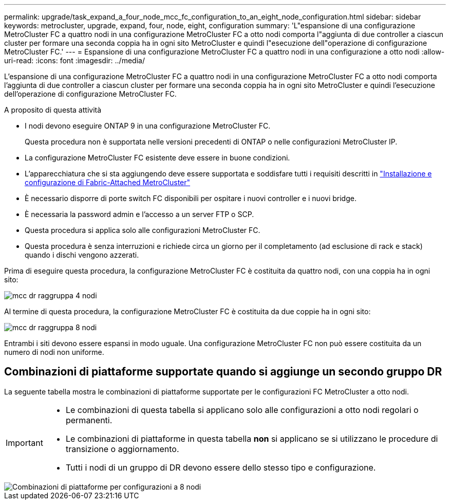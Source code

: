 ---
permalink: upgrade/task_expand_a_four_node_mcc_fc_configuration_to_an_eight_node_configuration.html 
sidebar: sidebar 
keywords: metrocluster, upgrade, expand, four, node, eight, configuration 
summary: 'L"espansione di una configurazione MetroCluster FC a quattro nodi in una configurazione MetroCluster FC a otto nodi comporta l"aggiunta di due controller a ciascun cluster per formare una seconda coppia ha in ogni sito MetroCluster e quindi l"esecuzione dell"operazione di configurazione MetroCluster FC.' 
---
= Espansione di una configurazione MetroCluster FC a quattro nodi in una configurazione a otto nodi
:allow-uri-read: 
:icons: font
:imagesdir: ../media/


[role="lead"]
L'espansione di una configurazione MetroCluster FC a quattro nodi in una configurazione MetroCluster FC a otto nodi comporta l'aggiunta di due controller a ciascun cluster per formare una seconda coppia ha in ogni sito MetroCluster e quindi l'esecuzione dell'operazione di configurazione MetroCluster FC.

.A proposito di questa attività
* I nodi devono eseguire ONTAP 9 in una configurazione MetroCluster FC.
+
Questa procedura non è supportata nelle versioni precedenti di ONTAP o nelle configurazioni MetroCluster IP.

* La configurazione MetroCluster FC esistente deve essere in buone condizioni.
* L'apparecchiatura che si sta aggiungendo deve essere supportata e soddisfare tutti i requisiti descritti in link:../install-fc/index.html["Installazione e configurazione di Fabric-Attached MetroCluster"]
* È necessario disporre di porte switch FC disponibili per ospitare i nuovi controller e i nuovi bridge.
* È necessaria la password admin e l'accesso a un server FTP o SCP.
* Questa procedura si applica solo alle configurazioni MetroCluster FC.
* Questa procedura è senza interruzioni e richiede circa un giorno per il completamento (ad esclusione di rack e stack) quando i dischi vengono azzerati.


Prima di eseguire questa procedura, la configurazione MetroCluster FC è costituita da quattro nodi, con una coppia ha in ogni sito:

image::../media/mcc_dr_groups_4_node.gif[mcc dr raggruppa 4 nodi]

Al termine di questa procedura, la configurazione MetroCluster FC è costituita da due coppie ha in ogni sito:

image::../media/mcc_dr_groups_8_node.gif[mcc dr raggruppa 8 nodi]

Entrambi i siti devono essere espansi in modo uguale. Una configurazione MetroCluster FC non può essere costituita da un numero di nodi non uniforme.



== Combinazioni di piattaforme supportate quando si aggiunge un secondo gruppo DR

La seguente tabella mostra le combinazioni di piattaforme supportate per le configurazioni FC MetroCluster a otto nodi.

[IMPORTANT]
====
* Le combinazioni di questa tabella si applicano solo alle configurazioni a otto nodi regolari o permanenti.
* Le combinazioni di piattaforme in questa tabella *non* si applicano se si utilizzano le procedure di transizione o aggiornamento.
* Tutti i nodi di un gruppo di DR devono essere dello stesso tipo e configurazione.


====
image::../media/8node_comb_fc.png[Combinazioni di piattaforme per configurazioni a 8 nodi]
